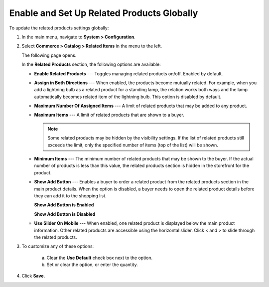 .. _sys--commerce--catalog--relate-products:

Enable and Set Up Related Products Globally
-------------------------------------------

.. begin_related_products_body

To update the related products settings globally:

1. In the main menu, navigate to **System > Configuration**.
2. Select **Commerce > Catalog > Related Items** in the menu to the left.

   The following page opens.

   .. image:: /user_guide/img/products/products/RelatedProductsGlobal.png
      :class: with-border

   .. begin_related_products_option_description

   In the **Related Products** section, the following options are available:

   * **Enable Related Products** --- Toggles managing related products on/off. Enabled by default.
   * **Assign in Both Directions** --- When enabled, the products become mutually related. For example, when you add a lightning bulb as a related product for a standing lamp, the relation works both ways and the lamp automatically becomes related item of the lightning bulb. This option is disabled by default.
   * **Maximum Number Of Assigned Items** --- A limit of related products that may be added to any product.
   * **Maximum Items** --- A limit of related products that are shown to a buyer.

     .. note:: Some related products may be hidden by the visibility settings. If the list of related products still exceeds the limit, only the specified number of items (top of the list) will be shown.

   * **Minimum Items** --- The minimum number of related products that may be shown to the buyer. If the actual number of products is less than this value, the related products section is hidden in the storefront for the product.
   * **Show Add Button** --- Enables a buyer to order a related product from the related products section in the main product details. When the option is disabled, a buyer needs to open the related product details before they can add it to the shopping list.

     **Show Add Button is Enabled**

     .. image:: /user_guide/img/products/products/RelatedProductPreviewWithAdd.png
        :class: with-border

     **Show Add Button is Disabled**

     .. image:: /user_guide/img/products/products/RelatedProductPreview.png
        :class: with-border

   * **Use Slider On Mobile** --- When enabled, one related product is displayed below the main product information. Other related products are accessible using the horizontal slider. Click < and > to slide through the related products.

   .. finish_related_products_option_description

3. To customize any of these options:

     a) Clear the **Use Default** check box next to the option.
     b) Set or clear the option, or enter the quantity.

4. Click **Save**.

.. finish_related_products_body
